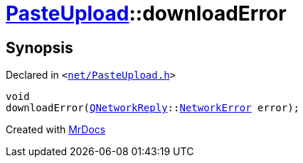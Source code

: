[#PasteUpload-downloadError]
= xref:PasteUpload.adoc[PasteUpload]::downloadError
:relfileprefix: ../
:mrdocs:


== Synopsis

Declared in `&lt;https://github.com/PrismLauncher/PrismLauncher/blob/develop/net/PasteUpload.h#L87[net&sol;PasteUpload&period;h]&gt;`

[source,cpp,subs="verbatim,replacements,macros,-callouts"]
----
void
downloadError(xref:QNetworkReply.adoc[QNetworkReply]::xref:QNetworkReply/NetworkError.adoc[NetworkError] error);
----



[.small]#Created with https://www.mrdocs.com[MrDocs]#
